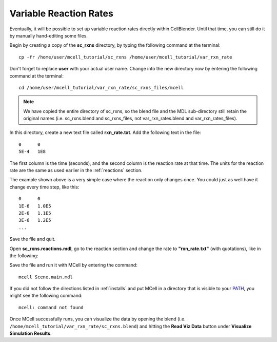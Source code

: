 .. _variable_rxn_rates:

*********************************************
Variable Reaction Rates
*********************************************

Eventually, it will be possible to set up variable reaction rates directly
within CellBlender. Until that time, you can still do it by manually
hand-editing some files.

Begin by creating a copy of the **sc_rxns** directory, by typing the following
command at the terminal::

    cp -fr /home/user/mcell_tutorial/sc_rxns /home/user/mcell_tutorial/var_rxn_rate

Don't forget to replace **user** with your actual user name. Change into the
new directory now by entering the following command at the terminal::

    cd /home/user/mcell_tutorial/var_rxn_rate/sc_rxns_files/mcell

.. note::

   We have copied the entire directory of sc_rxns, so the blend file and the
   MDL sub-directory still retain the original names (i.e. sc_rxns.blend and
   sc_rxns_files, not var_rxn_rates.blend and var_rxn_rates_files).

In this directory, create a new text file called **rxn_rate.txt**. Add the
following text in the file::

    0      0
    5E-4   1E8

The first column is the time (seconds), and the second column is the reaction
rate at that time. The units for the reaction rate are the same as used earlier
in the :ref:`reactions` section. 

The example shown above is a very simple case where the reaction only changes
once. You could just as well have it change every time step, like this::

    0      0
    1E-6   1.0E5
    2E-6   1.1E5
    3E-6   1.2E5
    ...

Save the file and quit.

Open **sc_rxns.reactions.mdl**, go to the reaction section and change the rate
to **"rxn_rate.txt"** (with quotations), like in the following:

.. code-block:: none
    :emphasize-lines: 3,4

    DEFINE_REACTIONS
    {
        vol1, + surf1' -> surf1' + vol2' ["rxn_rate.txt"]
        vol1, + surf2' @ empty' -> surf2' + vol2' ["rxn_rate.txt"]
    }   

Save the file and run it with MCell by entering the command:: 

    mcell Scene.main.mdl

If you did not follow the directions listed in :ref:`installs` and put MCell in
a directory that is visible to your PATH_, you might see the following
command::

    mcell: command not found

.. _PATH: https://en.wikipedia.org/wiki/PATH_%28variable%29

Once MCell successfully runs, you can visualize the data by opening the blend
(i.e. ``/home/mcell_tutorial/var_rxn_rate/sc_rxns.blend``) and hitting the
**Read Viz Data** button under **Visualize Simulation Results**.
